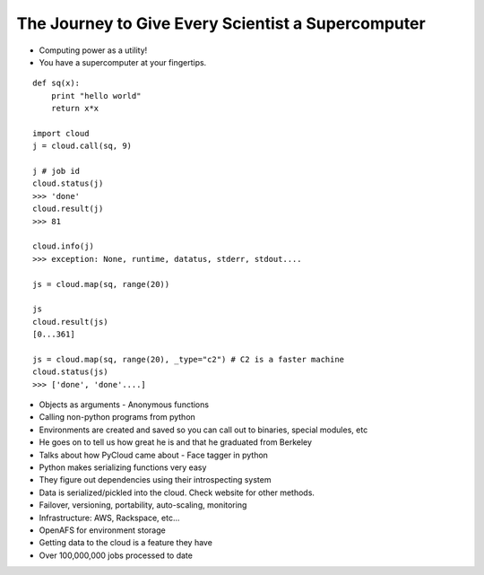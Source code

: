 =====
The Journey to Give Every Scientist a Supercomputer
=====

- Computing power as a utility!
- You have a supercomputer at your fingertips.

::

    def sq(x):
        print "hello world"
        return x*x

    import cloud
    j = cloud.call(sq, 9)

    j # job id
    cloud.status(j)
    >>> 'done'
    cloud.result(j)
    >>> 81

    cloud.info(j)
    >>> exception: None, runtime, datatus, stderr, stdout....

    js = cloud.map(sq, range(20))

    js
    cloud.result(js)
    [0...361]

    js = cloud.map(sq, range(20), _type="c2") # C2 is a faster machine
    cloud.status(js)
    >>> ['done', 'done'....]

- Objects as arguments
  - Anonymous functions
- Calling non-python programs from python
- Environments are created and saved so you can call out to binaries, special modules, etc
- He goes on to tell us how great he is and that he graduated from Berkeley 
- Talks about how PyCloud came about - Face tagger in python
- Python makes serializing functions very easy
- They figure out dependencies using their introspecting system
- Data is serialized/pickled into the cloud. Check website for other methods.
- Failover, versioning, portability, auto-scaling, monitoring 
- Infrastructure: AWS, Rackspace, etc...
- OpenAFS for environment storage
- Getting data to the cloud is a feature they have
- Over 100,000,000 jobs processed to date
